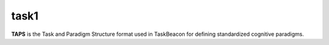 task1
====

**TAPS** is the Task and Paradigm Structure format used in TaskBeacon for defining standardized cognitive paradigms.
